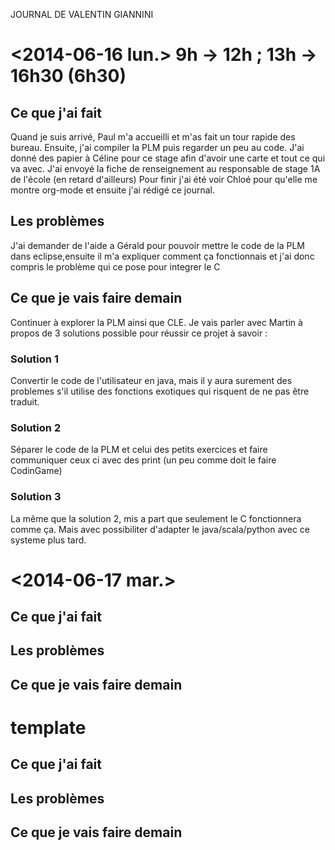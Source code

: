 JOURNAL DE VALENTIN GIANNINI

* <2014-06-16 lun.>  9h -> 12h ; 13h -> 16h30 (6h30)  
** Ce que j'ai fait
   Quand je suis arrivé, Paul m'a accueilli et m'as fait un tour rapide des bureau.
   Ensuite, j'ai compiler la PLM puis regarder un peu au code.
   J'ai donné des papier à Céline pour ce stage afin d'avoir une carte et tout ce qui va avec.
   J'ai envoyé la fiche de renseignement au responsable de stage 1A de l'école (en retard d'ailleurs)
   Pour finir j'ai été voir Chloé pour qu'elle me montre org-mode et ensuite j'ai rédigé ce journal.
   
** Les problèmes
   J'ai demander de l'aide a Gérald pour pouvoir mettre le code de la PLM dans eclipse,ensuite il m'a expliquer comment ça fonctionnais et j'ai donc compris le problème qui ce pose pour integrer le C
   
** Ce que je vais faire demain
   Continuer à explorer la PLM ainsi que CLE.
   Je vais parler avec Martin à propos de 3 solutions possible pour réussir ce projet à savoir : 

*** Solution 1
    Convertir le code de l'utilisateur en java, mais il y aura surement des problemes s'il utilise des fonctions exotiques qui risquent de ne pas être traduit.
*** Solution 2
    Séparer le code de la PLM et celui des petits exercices et faire communiquer ceux ci avec des print (un peu comme doit le faire CodinGame)
*** Solution 3
    La même que la solution 2, mis a part que seulement le C fonctionnera comme ça. Mais avec possibiliter d'adapter le java/scala/python avec ce systeme plus tard.













* <2014-06-17 mar.>
** Ce que j'ai fait
** Les problèmes
** Ce que je vais faire demain


* template
** Ce que j'ai fait
** Les problèmes
** Ce que je vais faire demain
